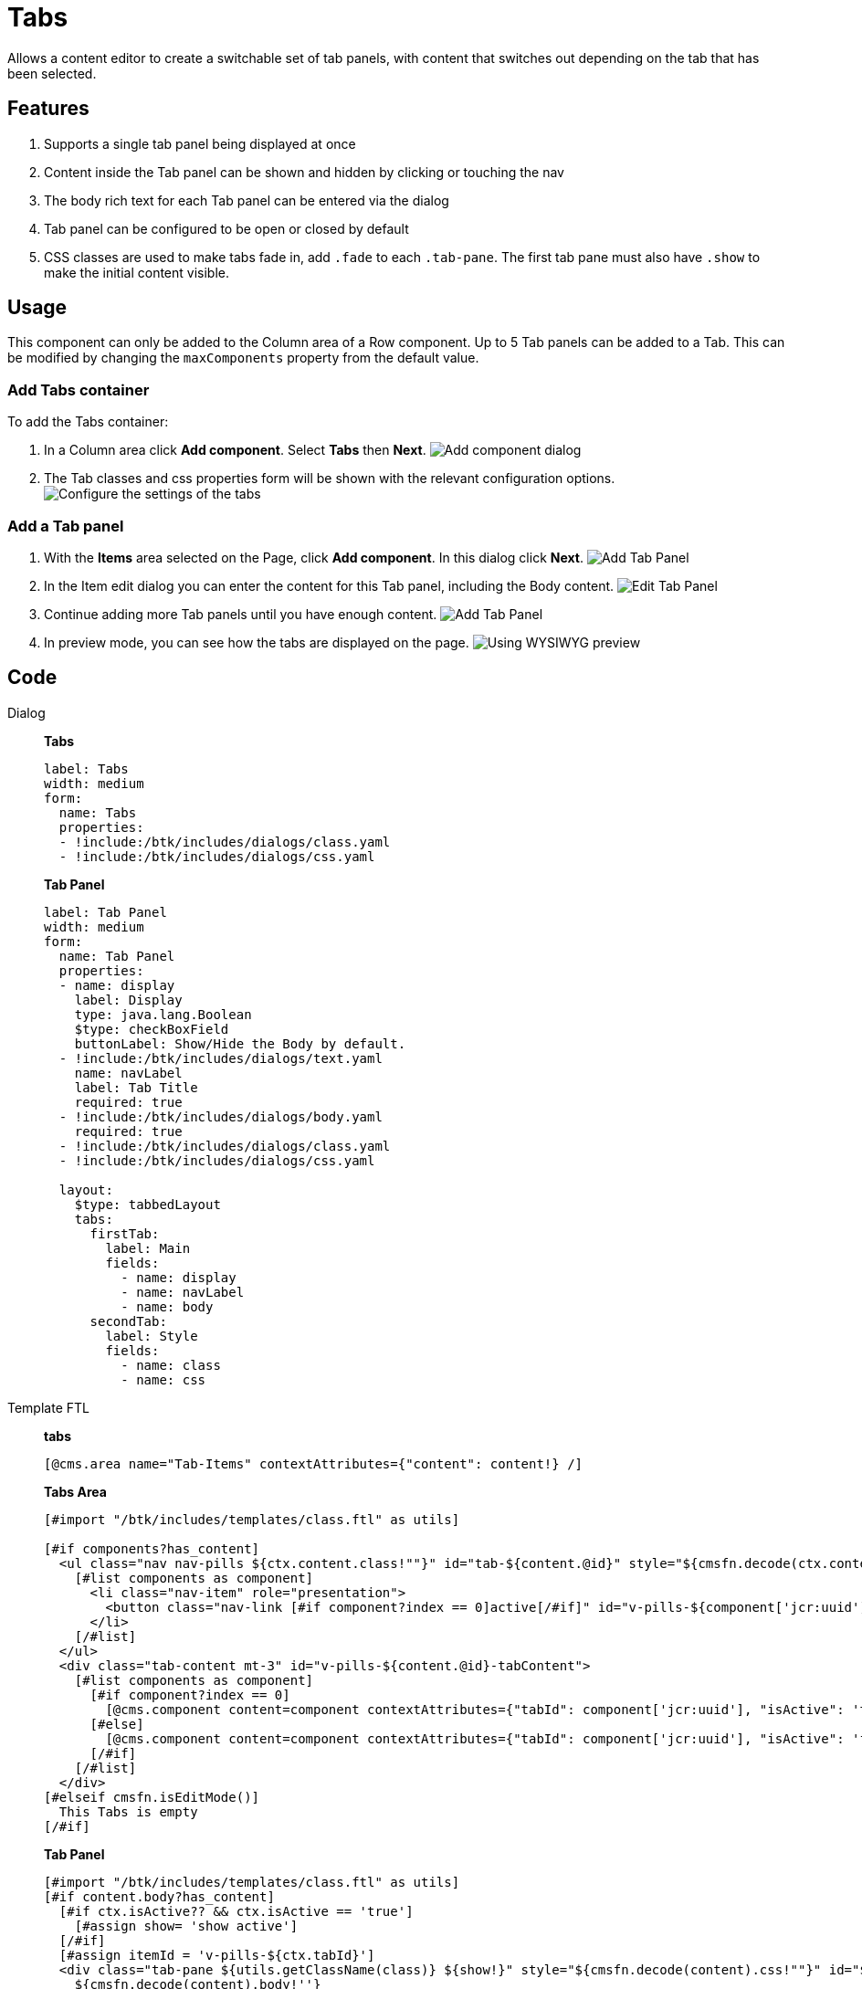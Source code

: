 = Tabs
:page-aliases: 3.0.0@btk:ROOT:{page-relative-src-path}

Allows a content editor to create a switchable set of tab panels, with content that switches out depending on the tab that has been selected.

== Features
. Supports a single tab panel being displayed at once
. Content inside the Tab panel can be shown and hidden by clicking or touching the nav
. The body rich text for each Tab panel can be entered via the dialog
. Tab panel can be configured to be open or closed by default
. CSS classes are used to make tabs fade in, add `.fade` to each `.tab-pane`. The first tab pane must also have `.show` to make the initial content visible. 

== Usage
This component can only be added to the Column area of a Row component. Up to 5 Tab panels can be added to a Tab. This can be modified by changing the `maxComponents` property from the default value.

=== Add Tabs container
To add the Tabs container:

. In a Column area click *Add component*. Select *Tabs* then *Next*.
image:components/tabs/01_Add component.png[Add component dialog]

. The Tab classes and css properties form will be shown with the relevant configuration options.
image:components/tabs/02_EditComponent.png[Configure the settings of the tabs]

=== Add a Tab panel
. With the *Items* area selected on the Page, click *Add component*. In this dialog click *Next*.
image:components/tabs/03_Add_item.png[Add Tab Panel]

. In the Item edit dialog you can enter the content for this Tab panel, including the Body content.
image:components/tabs/03.1_Edit_item.png[Edit Tab Panel]

. Continue adding more Tab panels until you have enough content.
image:components/tabs/03_Add_item.png[Add Tab Panel]

. In preview mode, you can see how the tabs are displayed on the page.
image:components/tabs/04_PreviewComponent.png[Using WYSIWYG preview]

== Code
[tabs]
====
Dialog::
+
--
*Tabs*
[source,yaml]
----
label: Tabs
width: medium
form:
  name: Tabs
  properties:
  - !include:/btk/includes/dialogs/class.yaml
  - !include:/btk/includes/dialogs/css.yaml
----
*Tab Panel*
[source,yaml]
----
label: Tab Panel
width: medium
form:
  name: Tab Panel
  properties:
  - name: display
    label: Display
    type: java.lang.Boolean
    $type: checkBoxField
    buttonLabel: Show/Hide the Body by default.
  - !include:/btk/includes/dialogs/text.yaml
    name: navLabel
    label: Tab Title
    required: true
  - !include:/btk/includes/dialogs/body.yaml
    required: true
  - !include:/btk/includes/dialogs/class.yaml
  - !include:/btk/includes/dialogs/css.yaml

  layout:
    $type: tabbedLayout
    tabs:
      firstTab:
        label: Main
        fields:
          - name: display
          - name: navLabel
          - name: body
      secondTab:
        label: Style
        fields:
          - name: class
          - name: css
----
--
Template FTL::
+
--
*tabs*
[source,ftl]
----
[@cms.area name="Tab-Items" contextAttributes={"content": content!} /]
----

*Tabs Area*
[source,ftl]
----
[#import "/btk/includes/templates/class.ftl" as utils]

[#if components?has_content]
  <ul class="nav nav-pills ${ctx.content.class!""}" id="tab-${content.@id}" style="${cmsfn.decode(ctx.content).css!""}" role="tablist">
    [#list components as component]
      <li class="nav-item" role="presentation">
        <button class="nav-link [#if component?index == 0]active[/#if]" id="v-pills-${component['jcr:uuid']}-tab" data-bs-toggle="pill" data-bs-target="#v-pills-${component['jcr:uuid']}" type="button" role="tab" aria-controls="v-pills-${component['jcr:uuid']}" aria-selected="[#if component?index == 0]true[#else]false[/#if]">${component.navLabel!}</button> 
      </li>
    [/#list]
  </ul>
  <div class="tab-content mt-3" id="v-pills-${content.@id}-tabContent">
    [#list components as component]
      [#if component?index == 0]
        [@cms.component content=component contextAttributes={"tabId": component['jcr:uuid'], "isActive": 'true'} /]
      [#else]
        [@cms.component content=component contextAttributes={"tabId": component['jcr:uuid'], "isActive": 'false'} /]
      [/#if]
    [/#list]
  </div>
[#elseif cmsfn.isEditMode()]
  This Tabs is empty
[/#if]
----

*Tab Panel*
[source,ftl]
----
[#import "/btk/includes/templates/class.ftl" as utils]
[#if content.body?has_content]
  [#if ctx.isActive?? && ctx.isActive == 'true']
    [#assign show= 'show active']
  [/#if]
  [#assign itemId = 'v-pills-${ctx.tabId}']
  <div class="tab-pane ${utils.getClassName(class)} ${show!}" style="${cmsfn.decode(content).css!""}" id="${itemId!''}" role="tabpanel" aria-labelledby="${itemId}-tab" tabindex="0">
    ${cmsfn.decode(content).body!''}
  </div>
[/#if]
----
--
Template YAML::
+
--
*Tabs*

Template ID: `btk:components/tabs/tabs`
[source,yaml]
----
title: Tabs
renderType: freemarker
templateScript: /btk/templates/components/tabs/tabs.ftl
dialog: btk:components/tabs/tabs
areas:
  Tab-Items:
    templateScript: /btk/templates/areas/tab-items.ftl
    maxComponents: 5
    availableComponents:
      tabPanel:
        id: btk:components/tabs/tabPanel
----

*Item*

Template ID: `btk:components/tabs/tabPanel`
[source,yaml]
----
title: Tab Panel
renderType: freemarker
templateScript: /btk/templates/components/tabs/tabPanel.ftl
dialog: btk:components/tabs/tabPanel
----
--